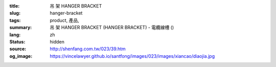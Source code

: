 :title: 吊 架 HANGER BRACKET
:slug: hanger-bracket
:tags: product, 產品, 
:summary: 吊 架 HANGER BRACKET (HANGER BRACKET) - 電纜線槽 ()
:lang: zh
:status: hidden
:source: http://shenfang.com.tw/023/39.htm
:og_image: https://vincelawyer.github.io/santfong/images/023/images/xiancao/diaojia.jpg
